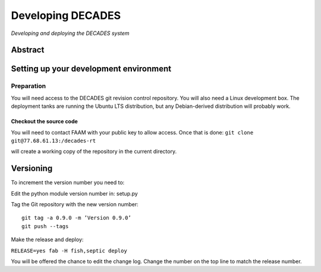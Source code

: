 Developing DECADES
==================

*Developing and deploying the DECADES system*

Abstract
--------

Setting up your development environment
---------------------------------------

Preparation
~~~~~~~~~~~

You will need access to the DECADES git revision control repository. You
will also need a Linux development box. The deployment tanks are running
the Ubuntu LTS distribution, but any Debian-derived distribution will
probably work.

Checkout the source code
^^^^^^^^^^^^^^^^^^^^^^^^

You will need to contact FAAM with your public key to allow access. Once
that is done: ``git clone git@77.68.61.13:/decades-rt``

will create a working copy of the repository in the current directory.

Versioning
----------

To increment the version number you need to:

Edit the python module version number in: setup.py

Tag the Git repository with the new version number:

::

   git tag -a 0.9.0 -m ’Version 0.9.0’ 
   git push --tags

Make the release and deploy:

``RELEASE=yes fab -H fish,septic deploy``

You will be offered the chance to edit the change log. Change the number
on the top line to match the release number.

